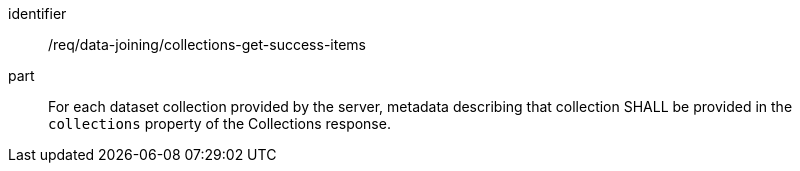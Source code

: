 [[req_data_joining_collections-get-success-items]]

[requirement]
====
[%metadata]
identifier:: /req/data-joining/collections-get-success-items
part:: For each dataset collection provided by the server, metadata describing that collection SHALL be provided in the `collections` property of the Collections response.
====
